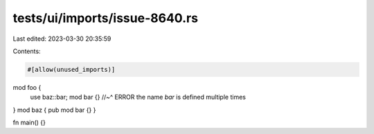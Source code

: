tests/ui/imports/issue-8640.rs
==============================

Last edited: 2023-03-30 20:35:59

Contents:

.. code-block:: rs

    #[allow(unused_imports)]

mod foo {
    use baz::bar;
    mod bar {}
    //~^ ERROR the name `bar` is defined multiple times
}
mod baz { pub mod bar {} }

fn main() {}


